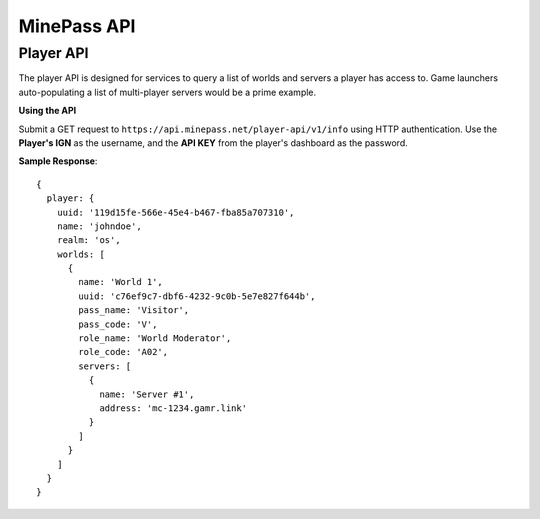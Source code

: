 MinePass API
============

Player API
----------

The player API is designed for services to query a list of worlds and servers a player has access to.
Game launchers auto-populating a list of multi-player servers would be a prime example.

**Using the API**

Submit a GET request to ``https://api.minepass.net/player-api/v1/info`` using HTTP authentication.
Use the **Player's IGN** as the username, and the **API KEY** from the player's dashboard as the password.

**Sample Response**::

  {
    player: {
      uuid: '119d15fe-566e-45e4-b467-fba85a707310',
      name: 'johndoe',
      realm: 'os',
      worlds: [
        {
          name: 'World 1',
          uuid: 'c76ef9c7-dbf6-4232-9c0b-5e7e827f644b',
          pass_name: 'Visitor',
          pass_code: 'V',
          role_name: 'World Moderator',
          role_code: 'A02',
          servers: [
            {
              name: 'Server #1',
              address: 'mc-1234.gamr.link'
            }
          ]
        }
      ]
    }
  }
